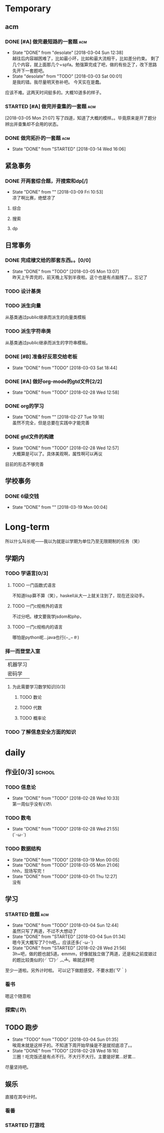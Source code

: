 * Temporary
** acm
*** DONE [#A] 做完最短路的一套题                                                :acm:
   CLOSED: [2018-03-03 Sat 00:01] DEADLINE: <2018-03-02 Fri> SCHEDULED: <2018-02-28 Wed 12:53>
   - State "DONE"       from "desolate"   [2018-03-04 Sun 12:38] \\
     越往后内容越困难了，比如最小环，比如和最大流相干，比如差分约束。
     剩了几个内容，就上面那几个+spfa。勉强算完成了吧，做的有些乏了，改下思路先开下一套题吧。
   - State "desolate"   from "TODO"       [2018-03-03 Sat 00:01] \\
     是我的错。我尽量明天弥补吧。
     今天实在是蠢。
   :LOGBOOK:  
   CLOCK: [2018-02-28 Wed 19:38]--[2018-02-28 Wed 21:54] =>  2:16 \\ 虽然中间走神啊，听歌啊还是不少，不过可以可以，做了一半了！！！！
   CLOCK: [2018-02-28 Wed 18:34]--[2018-02-28 Wed 19:35] =>  1:01
   CLOCK: [2018-02-28 Wed 14:07]--[2018-02-28 Wed 14:24] =>  0:17 \\
   做了一道，看了看以前的题。嗯没这个意识去开计时器，下次下次。
   :END:      
应该不难。这两天时间挺多的。大概10道多的样子。

*** STARTED [#A] 做完并查集的一套题                                             :acm:
   SCHEDULED: <2018-03-04 Sun> DEADLINE: <2018-03-09 Fri>
   :LOGBOOK:  
   CLOCK: [2018-03-06 Tue 16:06]--[2018-03-06 Tue 18:21] =>  2:15
   :END:      
[2018-03-05 Mon 21:07] 写了四道，知道了大概的模样。。毕竟原来是开了题分辨出并查集却不会用的状态。
   
*** DONE 做完拓扑的一套题                                                       :acm:
    CLOSED: [2018-03-14 Wed 16:06] DEADLINE: <2018-03-14 Wed> SCHEDULED: <2018-03-13 Tue>
    - State "DONE"       from "STARTED"    [2018-03-14 Wed 16:06]
** 紧急事务
*** DONE 开两套综合题，开搜索和dp[/]
    CLOSED: [2018-03-09 Fri 10:53] DEADLINE: <2018-03-09 Fri> SCHEDULED: <2018-03-07 Wed>
    - State "DONE"       from ""           [2018-03-09 Fri 10:53] \\
      凉了啊比赛，绝壁凉了
    
**** 综合
**** 搜索
**** dp
** 日常事务
*** DONE 完成棣文给的那套东西。。[0/0]
   CLOSED: [2018-03-05 Mon 13:07] DEADLINE: <2018-03-05 Mon> SCHEDULED: <2018-03-03 Sat>
   - State "DONE"       from "TODO"       [2018-03-05 Mon 13:07] \\
     昨天上午弄完的，前天晚上写到半夜啦。这个也是有点脑残了。。忘记了

*** TODO 设计基类
*** TODO 派生向量
从基类通过public继承而派生的向量类模板
*** TODO 派生字符串类
从基类通过public继承而派生的字符串模板。

*** DONE [#B] 准备好反思交给老板
   CLOSED: [2018-03-03 Sat 18:44] SCHEDULED: <2018-03-02 Fri>
   - State "DONE"       from "TODO"       [2018-03-03 Sat 18:44]
*** DONE [#A] 做好org-mode的gtd文件[2/2]
   CLOSED: [2018-02-28 Wed 12:58] DEADLINE: <2018-03-01 Thu> SCHEDULED: <2018-02-27 Tue 19:10>
   - State "DONE"       from "TODO"       [2018-02-28 Wed 12:58]
*** DONE org的学习
    CLOSED: [2018-02-27 Tue 19:18]
    - State "DONE"       from ""           [2018-02-27 Tue 19:18] \\
      虽然不完全，但是总要在实践中才能完善
*** DONE gtd文件的构建
    CLOSED: [2018-02-28 Wed 12:57]
    - State "DONE"       from "TODO"       [2018-02-28 Wed 12:57] \\
      大概算是可以了。具体美观啊，属性啊可以再议
目前的形态不够完善

** 学校事务
*** DONE 6级交钱
    CLOSED: [2018-03-19 Mon 00:04] SCHEDULED: <2018-03-16 Fri>
    - State "DONE"       from ""           [2018-03-19 Mon 00:04]
    
* Long-term
  所以什么叫长呢——我以为就是以学期为单位乃至无限期制的任务（笑）
** 学期内
*** TODO 学语言[0/3]
**** TODO 一门函数式语言
不知道lisp算不算（笑），haskell从大一上就关注到了，现在还没动手。
**** TODO 一门c规格外的语言
不过分吧。棣文要我学jsdom和php，
**** TODO 一门c规格内的语言
哪怕是python呢...java也行(−_−＃)
*** 择一而登堂入室
| 机器学习 |
| 密码学   |
**** 为此需要学习数学知识[0/3]
***** TODO 数论
***** TODO 代数
***** TODO 概率论
*** TODO 了解信息安全方面的知识


* daily
** 作业[0/3]                                                                    :school:
*** TODO 信息论
    SCHEDULED: <2018-03-06 Tue ++1w>
    - State "DONE"       from "TODO"       [2018-02-28 Wed 10:33] \\
      第一周似乎没有\(//∇//)\
    :PROPERTIES:
    :LAST_REPEAT: [2018-02-28 Wed 10:33]
    :END:
*** TODO 数电
    SCHEDULED: <2018-03-06 Tue ++1w>
    - State "DONE"       from "TODO"       [2018-02-28 Wed 21:55] \\
      (´･ω･`)
    :PROPERTIES:
    :LAST_REPEAT: [2018-02-28 Wed 21:55]
    :END:
*** TODO 数据结构
    SCHEDULED: <2018-03-26 Mon ++1w>
    - State "DONE"       from "TODO"       [2018-03-19 Mon 00:05]
    - State "DONE"       from "TODO"       [2018-03-05 Mon 21:06] \\
      hhh，现场写完！
    - State "DONE"       from "TODO"       [2018-03-01 Thu 12:27] \\
      没有
    :PROPERTIES:
    :LAST_REPEAT: [2018-03-19 Mon 00:05]
    :END:

 
** 学习   
*** STARTED 做题                                                                :acm:
    SCHEDULED: <2018-03-03 Sat +1d>
    - State "DONE"       from "TODO"       [2018-03-04 Sun 12:44] \\
      虽然只写了两道，不过不大想动了
    - State "DONE"       from "STARTED"    [2018-03-04 Sun 01:34] \\
      嗯今天大概写了7个h吧。。应该还多(´･ω･`)
    - State "DONE"       from "STARTED"    [2018-02-28 Wed 21:56] \\
      3h+吧，做的题也就5道。emmm，好像就独立做了两道，还是和之前度娘过的题比较类似的(╯‵□′)╯︵┻。嘛就这样吧
    :LOGBOOK:  
    CLOCK: [2018-03-05 Mon 13:07]--[2018-03-05 Mon 19:19] =>  6:12 \\不真实！其实不过2h
    CLOCK: [2018-03-03 Sat 16:28]--[2018-03-03 Sat 21:40] =>  5:12 \\写不动了！
    :END:      
    :PROPERTIES:
    :LAST_REPEAT: [2018-03-04 Sun 12:44]
    :END:
至少一道啦。另外计时啦。
可以记下做题感受，不要水题(´▽｀)
*** 看书
嗯这个随意啦
*** 探索\(//∇//)\
    
** TODO 跑步
   SCHEDULED: <2018-03-05 Mon ++1d>
   - State "TODO"       from "TODO"       [2018-03-04 Sun 01:35] \\
     唉周末就是这样子的。不知道下周开始早操是不是就彻底凉了。。
   - State "DONE"       from "TODO"       [2018-02-28 Wed 18:16] \\
     三圈！吃完饭还是有点不行。不大行不大行。主要是好累...好累...
   :PROPERTIES:
   :LAST_REPEAT: [2018-03-04 Sun 01:35]
   :END:
尽量坚持吧。
** 娱乐
   :LOGBOOK:  
   :END:      
直接在其中计时。
*** 看番
*** STARTED 打游戏
    :LOGBOOK:  
    CLOCK: [2018-03-04 Sun 12:45]--[2018-03-05 Mon 13:03] => 24:18\\。。。。。不想说话
    CLOCK: [2018-03-02 Fri 16:38]--[2018-02-28 Fri 21:45] \\ 其实没那么久...但是还是想不起啊..
    CLOCK: [2018-02-28 Wed 14:27]--[2018-02-28 Wed 16:20] =>  1:53 \\
    emmm，实际上比这个早一些就结束了但是忘了关clock...僵硬。
    :END:      